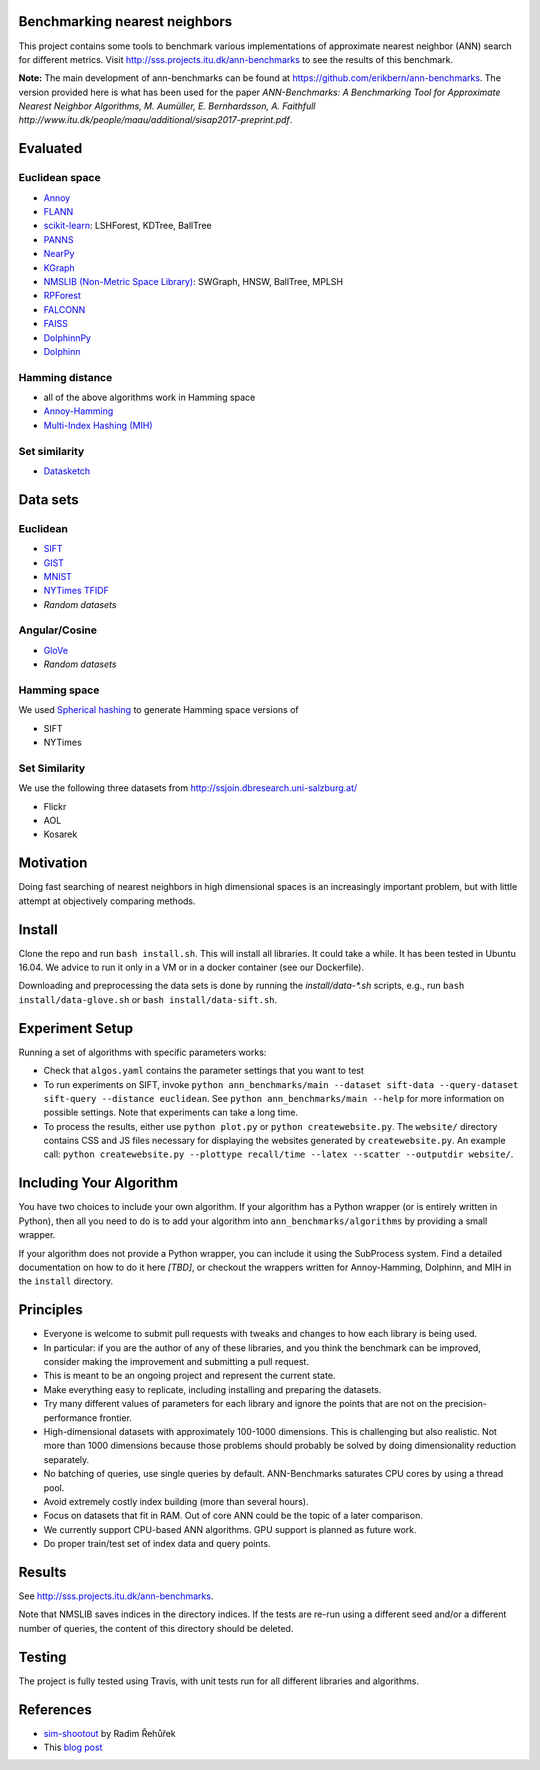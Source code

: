 Benchmarking nearest neighbors
==============================

This project contains some tools to benchmark various implementations of approximate nearest neighbor (ANN) search for different metrics. Visit
http://sss.projects.itu.dk/ann-benchmarks to see the results of this benchmark.

**Note:** The main development of ann-benchmarks can be found at https://github.com/erikbern/ann-benchmarks. The version provided here is what has been used for the paper `ANN-Benchmarks: A Benchmarking Tool for Approximate Nearest Neighbor Algorithms, M. Aumüller, E. Bernhardsson, A. Faithfull http://www.itu.dk/people/maau/additional/sisap2017-preprint.pdf`.

Evaluated
=========

Euclidean space
---------------

* `Annoy <https://github.com/spotify/annoy>`__
* `FLANN <http://www.cs.ubc.ca/research/flann/>`__
* `scikit-learn <http://scikit-learn.org/stable/modules/neighbors.html>`__: LSHForest, KDTree, BallTree
* `PANNS <https://github.com/ryanrhymes/panns>`__
* `NearPy <http://nearpy.io>`__
* `KGraph <https://github.com/aaalgo/kgraph>`__
* `NMSLIB (Non-Metric Space Library) <https://github.com/searchivarius/nmslib>`__: SWGraph, HNSW, BallTree, MPLSH
* `RPForest <https://github.com/lyst/rpforest>`__
* `FALCONN <http://falconn-lib.org/>`__
* `FAISS <https://github.com/facebookresearch/faiss.git>`__
* `DolphinnPy <https://github.com/ipsarros/DolphinnPy>`__
* `Dolphinn <https://github.com/ipsarros/Dolphinn>`__

Hamming distance
----------------
* all of the above algorithms work in Hamming space
* `Annoy-Hamming <http://github.com/maumueller/annoy>`__
* `Multi-Index Hashing (MIH) <https://github.com/norouzi/mih>`__

Set similarity
--------------
* `Datasketch <https://github.com/ekzhu/datasketch>`__

Data sets
=========

Euclidean
---------

* `SIFT <http://corpus-texmex.irisa.fr/>`__
* `GIST <http://corpus-texmex.irisa.fr/>`__
* `MNIST <http://yann.lecun.com/exdb/mnist/>`__
* `NYTimes TFIDF  <https://archive.ics.uci.edu/ml/datasets/Bag+of+Words>`__
* `Random datasets`

Angular/Cosine
--------------
* `GloVe <http://nlp.stanford.edu/projects/glove/>`__
* `Random datasets`

Hamming space
-------------
We used `Spherical hashing <http://sglab.kaist.ac.kr/projects/Spherical_Hashing/>`__ to generate Hamming space versions of

* SIFT
* NYTimes

Set Similarity
--------------
We use the following three datasets from http://ssjoin.dbresearch.uni-salzburg.at/

* Flickr
* AOL
* Kosarek

Motivation
==========

Doing fast searching of nearest neighbors in high dimensional spaces is an increasingly important problem, but with little attempt at objectively comparing methods.

Install
=======

Clone the repo and run ``bash install.sh``. This will install all libraries. It could take a while. It has been tested in Ubuntu 16.04. We advice to run it only in a VM or in a docker container (see our Dockerfile).

Downloading and preprocessing the data sets is done by running the `install/data-*.sh` scripts, e.g., run ``bash install/data-glove.sh`` or ``bash install/data-sift.sh``.

Experiment Setup
================

Running a set of algorithms with specific parameters works:

* Check that ``algos.yaml`` contains the parameter settings that you want to test
* To run experiments on SIFT, invoke ``python ann_benchmarks/main --dataset sift-data --query-dataset sift-query --distance euclidean``. See ``python ann_benchmarks/main --help`` for more information on possible settings. Note that experiments can take a long time. 
* To process the results, either use ``python plot.py`` or ``python createwebsite.py``. The ``website/`` directory contains CSS and JS files necessary for displaying the websites generated by ``createwebsite.py``. An example call: ``python createwebsite.py --plottype recall/time --latex --scatter --outputdir website/``. 

Including Your Algorithm
========================
You have two choices to include your own algorithm. If your algorithm has a Python wrapper (or is entirely written in Python), then all you need to do is to add your algorithm into ``ann_benchmarks/algorithms`` by providing a small wrapper. 

If your algorithm does not provide a Python wrapper, you can include it using the SubProcess system. Find a detailed documentation on how to do it here *[TBD]*, or checkout the wrappers written for Annoy-Hamming, Dolphinn, and MIH in the 
``install`` directory.

Principles
==========

* Everyone is welcome to submit pull requests with tweaks and changes to how each library is being used.
* In particular: if you are the author of any of these libraries, and you think the benchmark can be improved, consider making the improvement and submitting a pull request.
* This is meant to be an ongoing project and represent the current state.
* Make everything easy to replicate, including installing and preparing the datasets.
* Try many different values of parameters for each library and ignore the points that are not on the precision-performance frontier.
* High-dimensional datasets with approximately 100-1000 dimensions. This is challenging but also realistic. Not more than 1000 dimensions because those problems should probably be solved by doing dimensionality reduction separately.
* No batching of queries, use single queries by default. ANN-Benchmarks saturates CPU cores by using a thread pool.
* Avoid extremely costly index building (more than several hours).
* Focus on datasets that fit in RAM. Out of core ANN could be the topic of a later comparison.
* We currently support CPU-based ANN algorithms. GPU support is planned as future work.
* Do proper train/test set of index data and query points.

Results
=======
See http://sss.projects.itu.dk/ann-benchmarks.

Note that NMSLIB saves indices in the directory indices. 
If the tests are re-run using a different seed and/or a different number of queries, the
content of this directory should be deleted.

Testing
=======

The project is fully tested using Travis, with unit tests run for all different libraries and algorithms.

References
==========

* `sim-shootout <https://github.com/piskvorky/sim-shootout>`__ by Radim Řehůřek
* This `blog post <http://maheshakya.github.io/gsoc/2014/08/17/performance-comparison-among-lsh-forest-annoy-and-flann.html>`__
